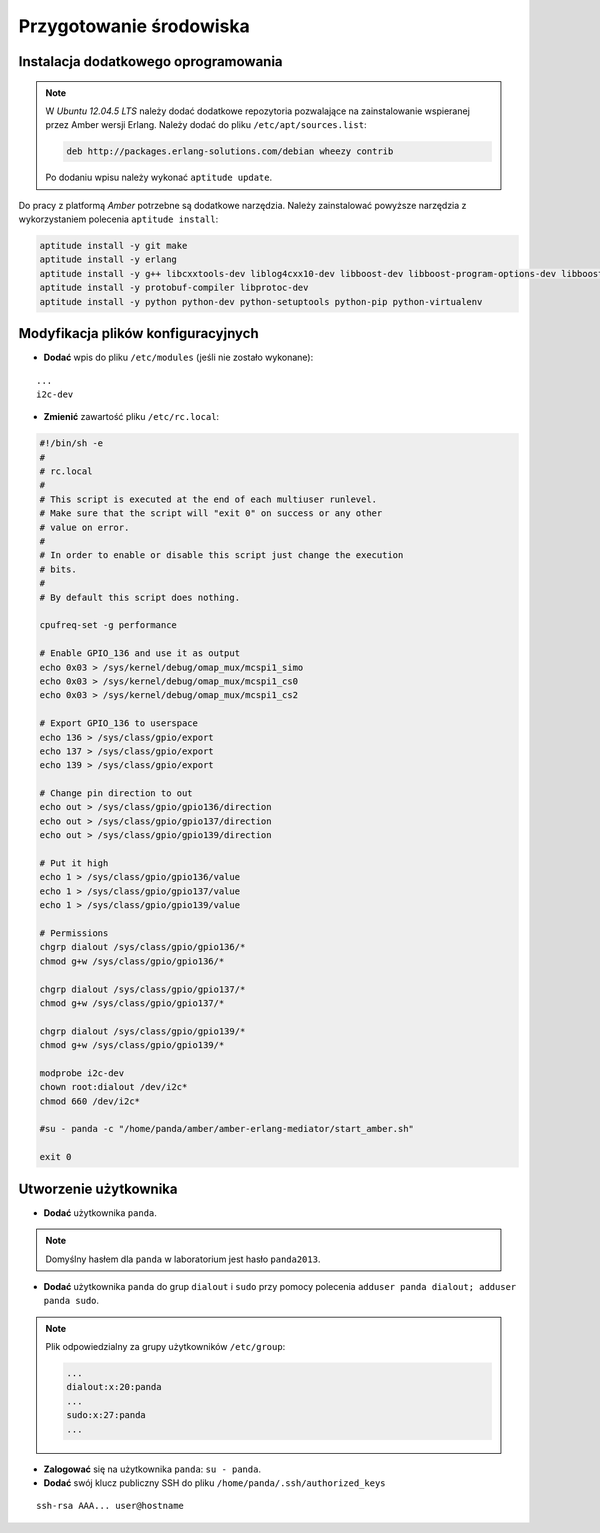 Przygotowanie środowiska
------------------------

Instalacja dodatkowego oprogramowania
~~~~~~~~~~~~~~~~~~~~~~~~~~~~~~~~~~~~~

.. note::

    W *Ubuntu 12.04.5 LTS* należy dodać dodatkowe repozytoria pozwalające na zainstalowanie wspieranej przez Amber wersji Erlang. Należy dodać do pliku ``/etc/apt/sources.list``:
    
    .. code-block:: sh
    
        deb http://packages.erlang-solutions.com/debian wheezy contrib
    
    Po dodaniu wpisu należy wykonać ``aptitude update``.
    

Do pracy z platformą *Amber* potrzebne są dodatkowe narzędzia. Należy zainstalować powyższe narzędzia z wykorzystaniem polecenia ``aptitude install``:

.. code-block:: sh

    aptitude install -y git make
    aptitude install -y erlang
    aptitude install -y g++ libcxxtools-dev liblog4cxx10-dev libboost-dev libboost-program-options-dev libboost-thread-dev libboost-system-dev
    aptitude install -y protobuf-compiler libprotoc-dev
    aptitude install -y python python-dev python-setuptools python-pip python-virtualenv

Modyfikacja plików konfiguracyjnych
~~~~~~~~~~~~~~~~~~~~~~~~~~~~~~~~~~~

* **Dodać** wpis do pliku ``/etc/modules`` (jeśli nie zostało wykonane):

::

    ...
    i2c-dev

* **Zmienić** zawartość pliku ``/etc/rc.local``:

.. code-block:: sh

    #!/bin/sh -e
    #
    # rc.local
    #
    # This script is executed at the end of each multiuser runlevel.
    # Make sure that the script will "exit 0" on success or any other
    # value on error.
    #
    # In order to enable or disable this script just change the execution
    # bits.
    #
    # By default this script does nothing.

    cpufreq-set -g performance

    # Enable GPIO_136 and use it as output
    echo 0x03 > /sys/kernel/debug/omap_mux/mcspi1_simo
    echo 0x03 > /sys/kernel/debug/omap_mux/mcspi1_cs0
    echo 0x03 > /sys/kernel/debug/omap_mux/mcspi1_cs2

    # Export GPIO_136 to userspace
    echo 136 > /sys/class/gpio/export
    echo 137 > /sys/class/gpio/export
    echo 139 > /sys/class/gpio/export

    # Change pin direction to out
    echo out > /sys/class/gpio/gpio136/direction
    echo out > /sys/class/gpio/gpio137/direction
    echo out > /sys/class/gpio/gpio139/direction

    # Put it high
    echo 1 > /sys/class/gpio/gpio136/value
    echo 1 > /sys/class/gpio/gpio137/value
    echo 1 > /sys/class/gpio/gpio139/value

    # Permissions
    chgrp dialout /sys/class/gpio/gpio136/*
    chmod g+w /sys/class/gpio/gpio136/*

    chgrp dialout /sys/class/gpio/gpio137/*
    chmod g+w /sys/class/gpio/gpio137/*

    chgrp dialout /sys/class/gpio/gpio139/*
    chmod g+w /sys/class/gpio/gpio139/*

    modprobe i2c-dev
    chown root:dialout /dev/i2c*
    chmod 660 /dev/i2c*

    #su - panda -c "/home/panda/amber/amber-erlang-mediator/start_amber.sh"

    exit 0

Utworzenie użytkownika
~~~~~~~~~~~~~~~~~~~~~~

* **Dodać** użytkownika ``panda``.

.. note::

    Domyślny hasłem dla ``panda`` w laboratorium jest hasło ``panda2013``.

* **Dodać** użytkownika ``panda`` do grup ``dialout`` i ``sudo`` przy pomocy polecenia ``adduser panda dialout; adduser panda sudo``.

.. note::

    Plik odpowiedzialny za grupy użytkowników ``/etc/group``:
    
    .. code-block::
    
        ...
        dialout:x:20:panda
        ...
        sudo:x:27:panda
        ...

* **Zalogować** się na użytkownika ``panda``: ``su - panda``.
* **Dodać** swój klucz publiczny SSH do pliku ``/home/panda/.ssh/authorized_keys``

::

    ssh-rsa AAA... user@hostname
